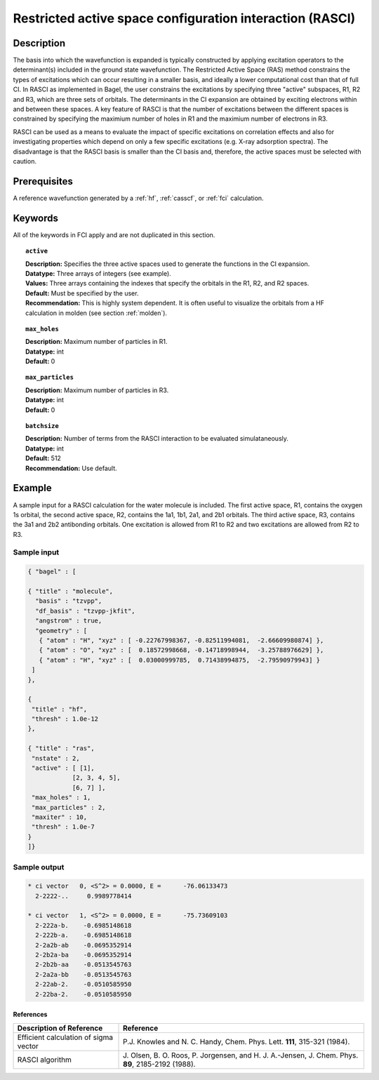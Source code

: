 .. _rasci:

*********************************************************
Restricted active space configuration interaction (RASCI)
*********************************************************

===========
Description
===========

The basis into which the wavefunction is expanded is typically constructed by applying excitation operators to the determinant(s) included in the ground state wavefunction. The Restricted Active Space (RAS) method constrains the types of excitations which can occur resulting in a smaller basis, and ideally a lower computational cost than that of full CI. In RASCI as implemented in Bagel, the user constrains the excitations by specifying three "active" subspaces, R1, R2 and R3, which are three sets of orbitals. The determinants in the CI expansion are obtained by exciting electrons within and between these spaces. A key feature of RASCI is that the number of excitations between the different spaces is constrained by specifying the maximium number of holes in R1 and the maximium number of electrons in R3.

RASCI can be used as a means to evaluate the impact of specific excitations on correlation effects and also for investigating properties which depend on only a few specific excitations (e.g. X-ray adsorption spectra). The disadvantage is that the RASCI basis is smaller than the CI basis and, therefore, the active spaces must be selected with caution.

==================
Prerequisites
==================
A reference wavefunction generated by a :ref:`hf`, :ref:`casscf`, or :ref:`fci` calculation.

============
Keywords
============
All of the keywords in FCI apply and are not duplicated in this section.

.. topic:: ``active``

   | **Description:** Specifies the three active spaces used to generate the functions in the CI expansion.
   | **Datatype:** Three arrays of integers (see example).
   | **Values:** Three arrays containing the indexes that specify the orbitals in the R1, R2, and R2 spaces. 
   | **Default:** Must be specified by the user.
   | **Recommendation:** This is highly system dependent. It is often useful to visualize the orbitals from a HF calculation in molden (see section :ref:`molden`). 

.. topic:: ``max_holes``

   | **Description:** Maximum number of particles in R1.
   | **Datatype:** int
   | **Default:** 0


.. topic:: ``max_particles``

   | **Description:** Maximum number of particles in R3.
   | **Datatype:** int
   | **Default:** 0

.. topic:: ``batchsize``

   | **Description:** Number of terms from the RASCI interaction to be evaluated simulataneously.
   | **Datatype:** int
   | **Default:** 512
   | **Recommendation:** Use default. 

=======
Example
=======

A sample input for a RASCI calculation for the water molecule is included. The first active space, R1, contains the oxygen 1s orbital, the second active space, R2, contains the 1a1, 1b1, 2a1, and 2b1 orbitals. The third active space, R3, contains the 3a1 and 2b2 antibonding orbitals. One excitation is allowed from R1 to R2 and two excitations are allowed from R2 to R3.

Sample input
------------

.. code-block:: javascript

 { "bagel" : [

 { "title" : "molecule",
   "basis" : "tzvpp",
   "df_basis" : "tzvpp-jkfit",
   "angstrom" : true,
   "geometry" : [
    { "atom" : "H", "xyz" : [ -0.22767998367, -0.82511994081,  -2.66609980874] },
    { "atom" : "O", "xyz" : [  0.18572998668, -0.14718998944,  -3.25788976629] },
    { "atom" : "H", "xyz" : [  0.03000999785,  0.71438994875,  -2.79590979943] }
  ]
 },

 {
  "title" : "hf",
  "thresh" : 1.0e-12
 },

 { "title" : "ras",
  "nstate" : 2,
  "active" : [ [1],
             [2, 3, 4, 5],
             [6, 7] ],
  "max_holes" : 1,
  "max_particles" : 2,
  "maxiter" : 10,
  "thresh" : 1.0e-7
 }
 ]}


Sample output
-------------

.. code-block:: javascript

     * ci vector   0, <S^2> = 0.0000, E =      -76.06133473
       2-2222-..     0.9989778414

     * ci vector   1, <S^2> = 0.0000, E =      -75.73609103
       2-222a-b.    -0.6985148618
       2-222b-a.    -0.6985148618
       2-2a2b-ab    -0.0695352914
       2-2b2a-ba    -0.0695352914
       2-2b2b-aa    -0.0513545763
       2-2a2a-bb    -0.0513545763
       2-22ab-2.    -0.0510585950
       2-22ba-2.    -0.0510585950

References
===========

+-----------------------------------------------+---------------------------------------------------------------------+
|          Description of Reference             |                           Reference                                 |
+===============================================+=====================================================================+
| Efficient calculation of sigma vector         | P.\ J. Knowles and N. C. Handy, Chem. Phys. Lett.                   |
|                                               | **111**, 315-321 (1984).                                            |
+-----------------------------------------------+---------------------------------------------------------------------+
| RASCI algorithm                               | J\. Olsen, B. O. Roos, P. Jorgensen, and H. J. A.-Jensen, J. Chem.  |
|                                               | Phys. **89**, 2185-2192 (1988).                                     |
+-----------------------------------------------+---------------------------------------------------------------------+


